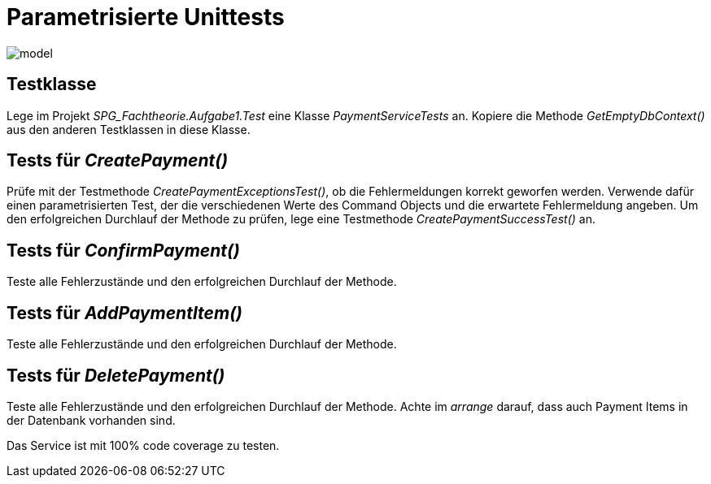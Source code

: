 = Parametrisierte Unittests
:source-highlighter: rouge
:lang: DE
:hyphens:
ifndef::env-github[:icons: font]
ifdef::env-github[]
:caution-caption: :fire:
:important-caption: :exclamation:
:note-caption: :paperclip:
:tip-caption: :bulb:
:warning-caption: :warning:
endif::[]

image::model.png[]

== Testklasse

Lege im Projekt _SPG_Fachtheorie.Aufgabe1.Test_ eine Klasse _PaymentServiceTests_ an.
Kopiere die Methode _GetEmptyDbContext()_ aus den anderen Testklassen in diese Klasse.


== Tests für _CreatePayment()_

Prüfe mit der Testmethode _CreatePaymentExceptionsTest()_, ob die Fehlermeldungen korrekt geworfen werden.
Verwende dafür einen parametrisierten Test, der die verschiedenen Werte des Command Objects und die erwartete Fehlermeldung angeben.
Um den erfolgreichen Durchlauf der Methode zu prüfen, lege eine Testmethode _CreatePaymentSuccessTest()_ an.

== Tests für _ConfirmPayment()_

Teste alle Fehlerzustände und den erfolgreichen Durchlauf der Methode.

== Tests für _AddPaymentItem()_

Teste alle Fehlerzustände und den erfolgreichen Durchlauf der Methode.

== Tests für _DeletePayment()_

Teste alle Fehlerzustände und den erfolgreichen Durchlauf der Methode.
Achte im _arrange_ darauf, dass auch Payment Items in der Datenbank vorhanden sind.

Das Service ist mit 100% code coverage zu testen.

